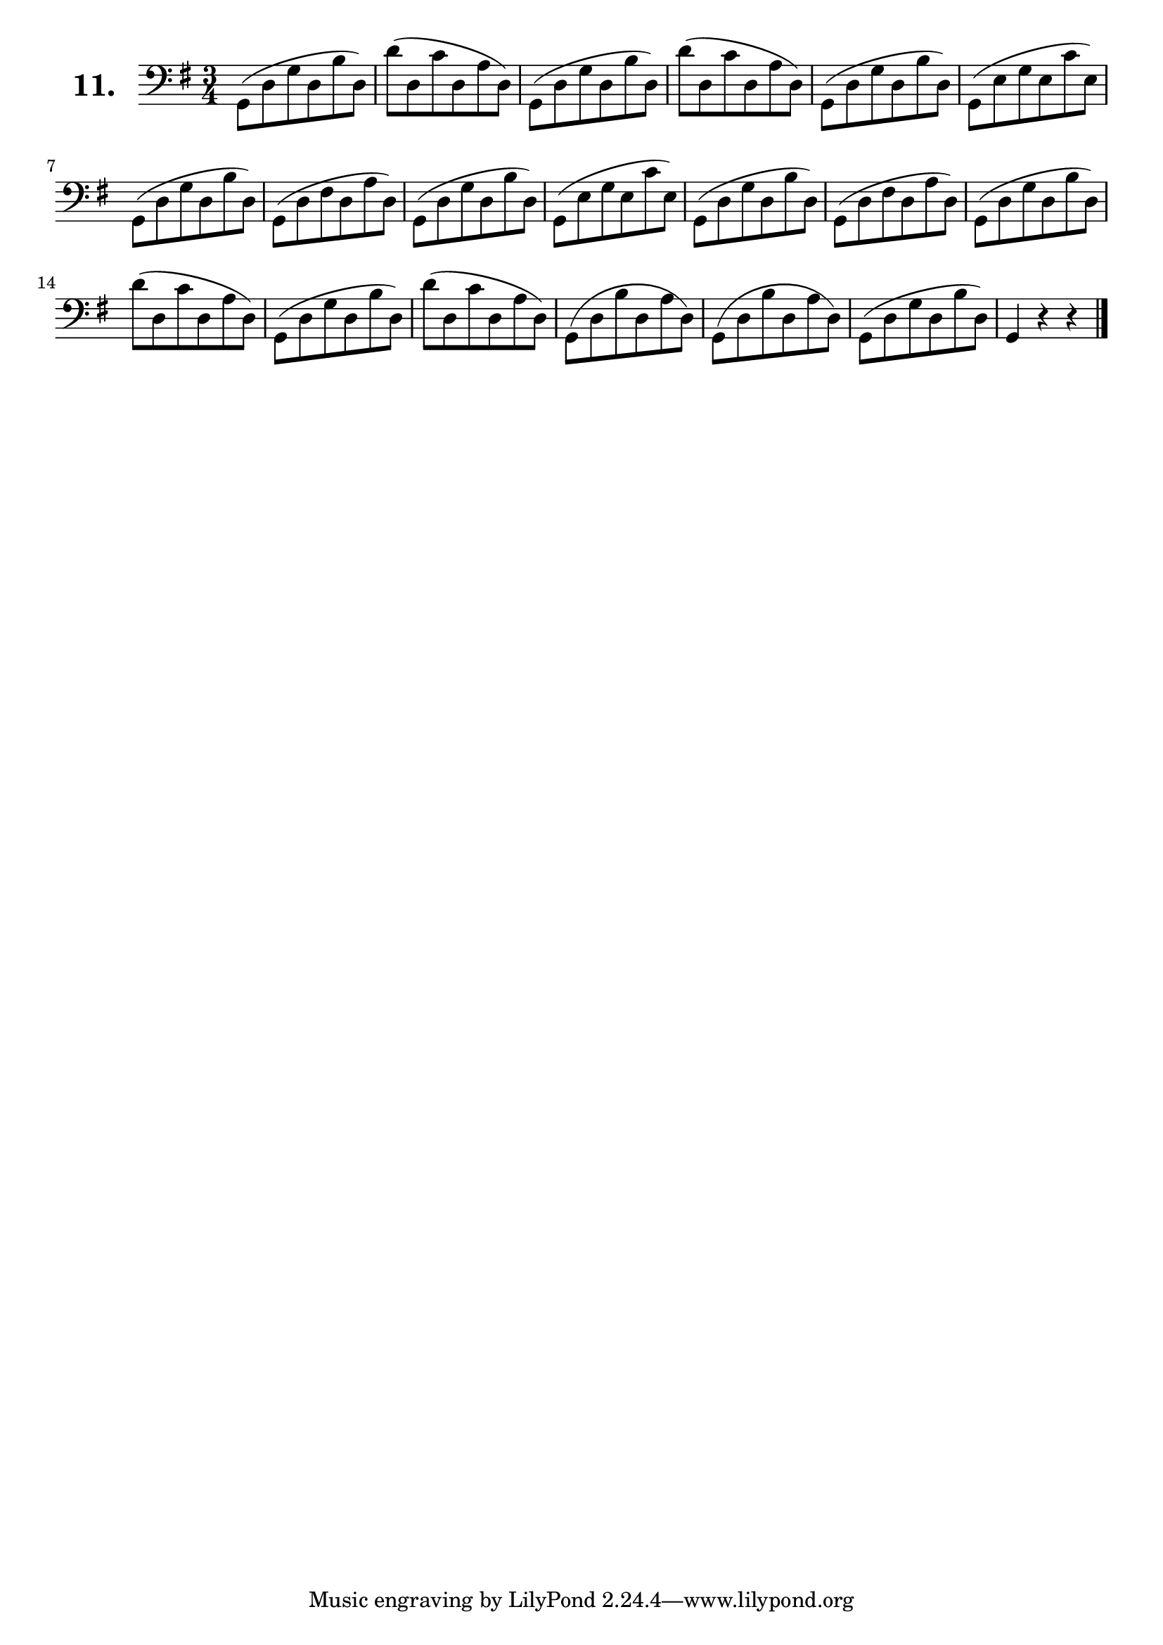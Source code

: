 \version "2.18.2"

\score {
  \new StaffGroup = "" \with {
        instrumentName = \markup { \bold \huge { \larger "11." }}
      }
  <<
    \new Staff = "celloI"

    \relative c {
      \clef bass
      \key g \major
      \time 3/4

      g8( d' g d b' d,)   | %01
      d'( d, c' d, a' d,) | %02 
      g,( d' g d b' d,)   | %03
      d'( d, c' d, a' d,) | %04
      g,( d' g d b' d,)   | %05
      g,( e' g e c' e,)   | %06
      g,( d' g d b' d,)   | %07
      g,( d' fis d a' d,) | %08
      g,( d' g d b' d,)   | %09
      g,( e' g e c' e,)   | %10
      g,( d' g d b' d,)   | %11
      g,( d' fis d a' d,) | %12
      g,( d' g d b' d,)   | %13
      d'( d, c' d, a' d,) | %14
      g,( d' g d b' d,)   | %15
      d'( d, c' d, a' d,) | %16
      g,( d' b' d, a' d,) | %17
      g,( d' b' d, a' d,) | %18
      g,( d' g d b' d,)   | %19
      g,4 r r \bar "|."     %20

    }
  >>
  \layout {}
  \header {
    composer = "Sebastian Lee"
    %opus = "Op. 70"
  }
}
